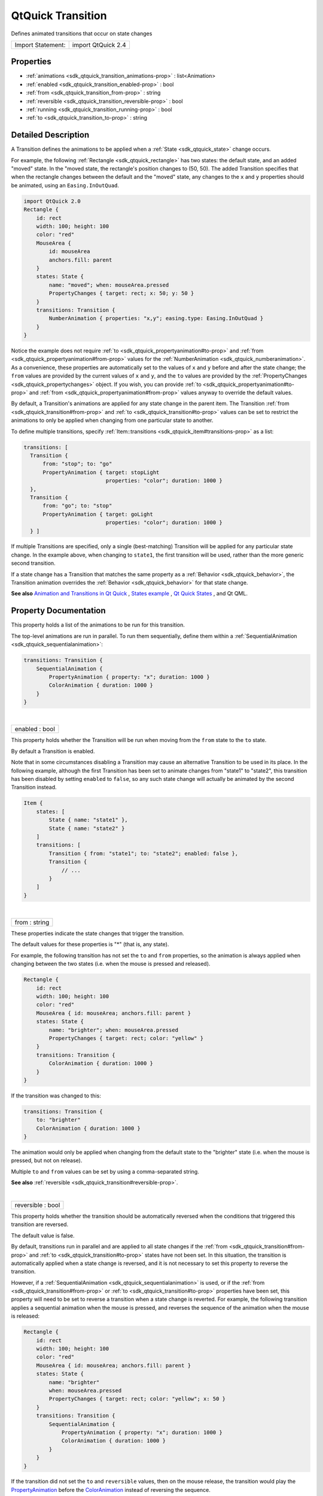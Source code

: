 .. _sdk_qtquick_transition:
QtQuick Transition
==================

Defines animated transitions that occur on state changes

+---------------------+----------------------+
| Import Statement:   | import QtQuick 2.4   |
+---------------------+----------------------+

Properties
----------

-  :ref:`animations <sdk_qtquick_transition_animations-prop>` :
   list<Animation>
-  :ref:`enabled <sdk_qtquick_transition_enabled-prop>` : bool
-  :ref:`from <sdk_qtquick_transition_from-prop>` : string
-  :ref:`reversible <sdk_qtquick_transition_reversible-prop>` :
   bool
-  :ref:`running <sdk_qtquick_transition_running-prop>` : bool
-  :ref:`to <sdk_qtquick_transition_to-prop>` : string

Detailed Description
--------------------

A Transition defines the animations to be applied when a
:ref:`State <sdk_qtquick_state>` change occurs.

For example, the following :ref:`Rectangle <sdk_qtquick_rectangle>` has two
states: the default state, and an added "moved" state. In the "moved
state, the rectangle's position changes to (50, 50). The added
Transition specifies that when the rectangle changes between the default
and the "moved" state, any changes to the ``x`` and ``y`` properties
should be animated, using an ``Easing.InOutQuad``.

.. code:: qml

    import QtQuick 2.0
    Rectangle {
        id: rect
        width: 100; height: 100
        color: "red"
        MouseArea {
            id: mouseArea
            anchors.fill: parent
        }
        states: State {
            name: "moved"; when: mouseArea.pressed
            PropertyChanges { target: rect; x: 50; y: 50 }
        }
        transitions: Transition {
            NumberAnimation { properties: "x,y"; easing.type: Easing.InOutQuad }
        }
    }

Notice the example does not require
:ref:`to <sdk_qtquick_propertyanimation#to-prop>` and
:ref:`from <sdk_qtquick_propertyanimation#from-prop>` values for the
:ref:`NumberAnimation <sdk_qtquick_numberanimation>`. As a convenience,
these properties are automatically set to the values of ``x`` and ``y``
before and after the state change; the ``from`` values are provided by
the current values of ``x`` and ``y``, and the ``to`` values are
provided by the :ref:`PropertyChanges <sdk_qtquick_propertychanges>`
object. If you wish, you can provide
:ref:`to <sdk_qtquick_propertyanimation#to-prop>` and
:ref:`from <sdk_qtquick_propertyanimation#from-prop>` values anyway to
override the default values.

By default, a Transition's animations are applied for any state change
in the parent item. The Transition
:ref:`from <sdk_qtquick_transition#from-prop>` and
:ref:`to <sdk_qtquick_transition#to-prop>` values can be set to restrict
the animations to only be applied when changing from one particular
state to another.

To define multiple transitions, specify
:ref:`Item::transitions <sdk_qtquick_item#transitions-prop>` as a list:

.. code:: qml

    transitions: [
      Transition {
          from: "stop"; to: "go"
          PropertyAnimation { target: stopLight
                              properties: "color"; duration: 1000 }
      },
      Transition {
          from: "go"; to: "stop"
          PropertyAnimation { target: goLight
                              properties: "color"; duration: 1000 }
      } ]

If multiple Transitions are specified, only a single (best-matching)
Transition will be applied for any particular state change. In the
example above, when changing to ``state1``, the first transition will be
used, rather than the more generic second transition.

If a state change has a Transition that matches the same property as a
:ref:`Behavior <sdk_qtquick_behavior>`, the Transition animation overrides
the :ref:`Behavior <sdk_qtquick_behavior>` for that state change.

**See also** `Animation and Transitions in Qt
Quick </sdk/apps/qml/QtQuick/qtquick-statesanimations-animations/>`_ ,
`States example </sdk/apps/qml/QtQuick/animation/#states>`_ , `Qt Quick
States </sdk/apps/qml/QtQuick/qtquick-statesanimations-states/>`_ , and
Qt QML.

Property Documentation
----------------------

.. _sdk_qtquick_transition_animations-prop:

+--------------------------------------------------------------------------+
|        \ [default] animations :                                          |
| list<:ref:`Animation <sdk_qtquick_animation>`>                              |
+--------------------------------------------------------------------------+

This property holds a list of the animations to be run for this
transition.

.. code:: qml

The top-level animations are run in parallel. To run them sequentially,
define them within a
:ref:`SequentialAnimation <sdk_qtquick_sequentialanimation>`:

.. code:: qml

    transitions: Transition {
        SequentialAnimation {
            PropertyAnimation { property: "x"; duration: 1000 }
            ColorAnimation { duration: 1000 }
        }
    }

| 

.. _sdk_qtquick_transition_enabled-prop:

+--------------------------------------------------------------------------+
|        \ enabled : bool                                                  |
+--------------------------------------------------------------------------+

This property holds whether the Transition will be run when moving from
the ``from`` state to the ``to`` state.

By default a Transition is enabled.

Note that in some circumstances disabling a Transition may cause an
alternative Transition to be used in its place. In the following
example, although the first Transition has been set to animate changes
from "state1" to "state2", this transition has been disabled by setting
``enabled`` to ``false``, so any such state change will actually be
animated by the second Transition instead.

.. code:: qml

    Item {
        states: [
            State { name: "state1" },
            State { name: "state2" }
        ]
        transitions: [
            Transition { from: "state1"; to: "state2"; enabled: false },
            Transition {
                // ...
            }
        ]
    }

| 

.. _sdk_qtquick_transition_from-prop:

+--------------------------------------------------------------------------+
|        \ from : string                                                   |
+--------------------------------------------------------------------------+

These properties indicate the state changes that trigger the transition.

The default values for these properties is "\*" (that is, any state).

For example, the following transition has not set the ``to`` and
``from`` properties, so the animation is always applied when changing
between the two states (i.e. when the mouse is pressed and released).

.. code:: qml

    Rectangle {
        id: rect
        width: 100; height: 100
        color: "red"
        MouseArea { id: mouseArea; anchors.fill: parent }
        states: State {
            name: "brighter"; when: mouseArea.pressed
            PropertyChanges { target: rect; color: "yellow" }
        }
        transitions: Transition {
            ColorAnimation { duration: 1000 }
        }
    }

If the transition was changed to this:

.. code:: qml

    transitions: Transition {
        to: "brighter"
        ColorAnimation { duration: 1000 }
    }

The animation would only be applied when changing from the default state
to the "brighter" state (i.e. when the mouse is pressed, but not on
release).

Multiple ``to`` and ``from`` values can be set by using a
comma-separated string.

**See also** :ref:`reversible <sdk_qtquick_transition#reversible-prop>`.

| 

.. _sdk_qtquick_transition_reversible-prop:

+--------------------------------------------------------------------------+
|        \ reversible : bool                                               |
+--------------------------------------------------------------------------+

This property holds whether the transition should be automatically
reversed when the conditions that triggered this transition are
reversed.

The default value is false.

By default, transitions run in parallel and are applied to all state
changes if the :ref:`from <sdk_qtquick_transition#from-prop>` and
:ref:`to <sdk_qtquick_transition#to-prop>` states have not been set. In
this situation, the transition is automatically applied when a state
change is reversed, and it is not necessary to set this property to
reverse the transition.

However, if a :ref:`SequentialAnimation <sdk_qtquick_sequentialanimation>`
is used, or if the :ref:`from <sdk_qtquick_transition#from-prop>` or
:ref:`to <sdk_qtquick_transition#to-prop>` properties have been set, this
property will need to be set to reverse a transition when a state change
is reverted. For example, the following transition applies a sequential
animation when the mouse is pressed, and reverses the sequence of the
animation when the mouse is released:

.. code:: qml

    Rectangle {
        id: rect
        width: 100; height: 100
        color: "red"
        MouseArea { id: mouseArea; anchors.fill: parent }
        states: State {
            name: "brighter"
            when: mouseArea.pressed
            PropertyChanges { target: rect; color: "yellow"; x: 50 }
        }
        transitions: Transition {
            SequentialAnimation {
                PropertyAnimation { property: "x"; duration: 1000 }
                ColorAnimation { duration: 1000 }
            }
        }
    }

If the transition did not set the ``to`` and ``reversible`` values, then
on the mouse release, the transition would play the
`PropertyAnimation </sdk/apps/qml/QtQuick/animation/#propertyanimation>`_ 
before the
`ColorAnimation </sdk/apps/qml/QtQuick/animation/#coloranimation>`_ 
instead of reversing the sequence.

| 

.. _sdk_qtquick_transition_running-prop:

+--------------------------------------------------------------------------+
|        \ running : bool                                                  |
+--------------------------------------------------------------------------+

This property holds whether the transition is currently running.

This property is read only.

| 

.. _sdk_qtquick_transition_to-prop:

+--------------------------------------------------------------------------+
|        \ to : string                                                     |
+--------------------------------------------------------------------------+

These properties indicate the state changes that trigger the transition.

The default values for these properties is "\*" (that is, any state).

For example, the following transition has not set the ``to`` and
``from`` properties, so the animation is always applied when changing
between the two states (i.e. when the mouse is pressed and released).

.. code:: qml

    Rectangle {
        id: rect
        width: 100; height: 100
        color: "red"
        MouseArea { id: mouseArea; anchors.fill: parent }
        states: State {
            name: "brighter"; when: mouseArea.pressed
            PropertyChanges { target: rect; color: "yellow" }
        }
        transitions: Transition {
            ColorAnimation { duration: 1000 }
        }
    }

If the transition was changed to this:

.. code:: qml

    transitions: Transition {
        to: "brighter"
        ColorAnimation { duration: 1000 }
    }

The animation would only be applied when changing from the default state
to the "brighter" state (i.e. when the mouse is pressed, but not on
release).

Multiple ``to`` and ``from`` values can be set by using a
comma-separated string.

**See also** :ref:`reversible <sdk_qtquick_transition#reversible-prop>`.

| 
